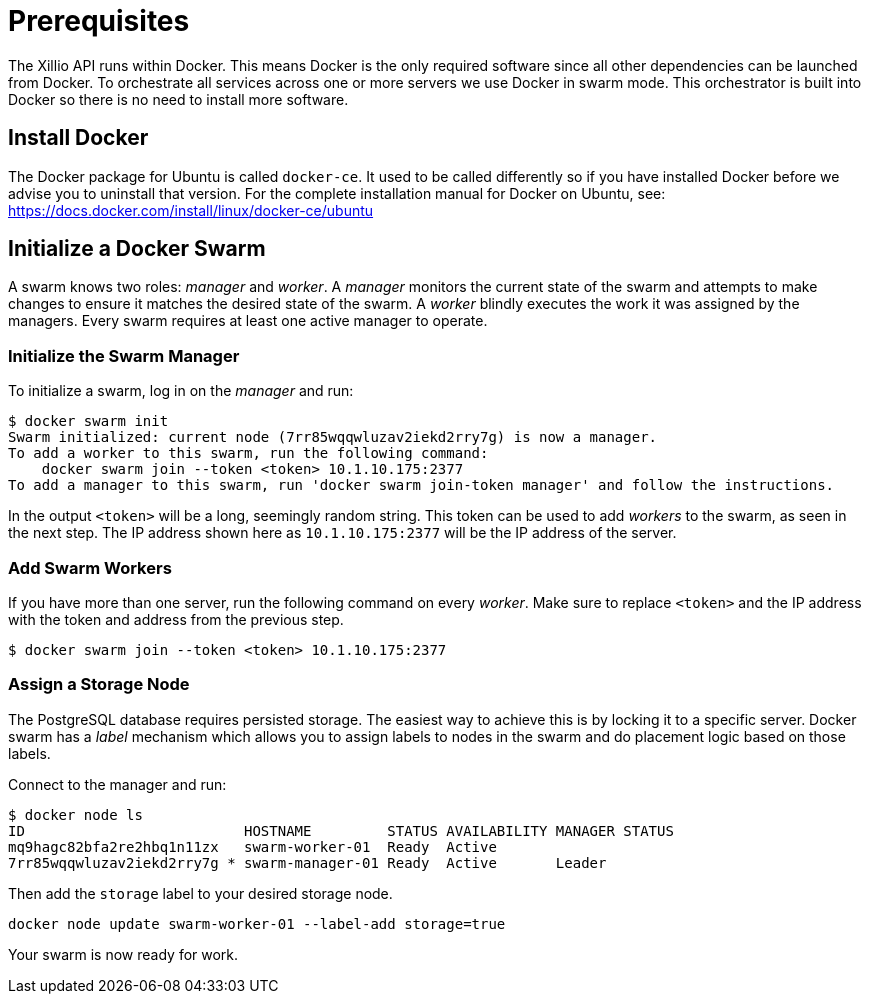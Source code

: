 [#prerequisites]
= Prerequisites

The Xillio API runs within Docker.
This means Docker is the only required software since all other dependencies can be launched from Docker.
To orchestrate all services across one or more servers we use Docker in swarm mode.
This orchestrator is built into Docker so there is no need to install more software.

== Install Docker

The Docker package for Ubuntu is called `docker-ce`.
It used to be called differently so if you have installed Docker before we advise you to uninstall that version.
For the complete installation manual for Docker on Ubuntu, see: https://docs.docker.com/install/linux/docker-ce/ubuntu

== Initialize a Docker Swarm

A swarm knows two roles: _manager_ and _worker_.
A _manager_ monitors the current state of the swarm and attempts to make changes to ensure it matches the desired state of the swarm.
A _worker_ blindly executes the work it was assigned by the managers.
Every swarm requires at least one active manager to operate.

=== Initialize the Swarm Manager

To initialize a swarm, log in on the _manager_ and run:

[source,bash]
----
$ docker swarm init
Swarm initialized: current node (7rr85wqqwluzav2iekd2rry7g) is now a manager.
To add a worker to this swarm, run the following command:
    docker swarm join --token <token> 10.1.10.175:2377
To add a manager to this swarm, run 'docker swarm join-token manager' and follow the instructions.
----

In the output `<token>` will be a long, seemingly random string.
This token can be used to add _workers_ to the swarm, as seen in the next step.
The IP address shown here as `10.1.10.175:2377` will be the IP address of the server.

=== Add Swarm Workers

If you have more than one server, run the following command on every _worker_.
Make sure to replace `<token>` and the IP address with the token and address from the previous step.

[source,bash]
----
$ docker swarm join --token <token> 10.1.10.175:2377
----

[[assign-storage-label]]
=== Assign a Storage Node

The PostgreSQL database requires persisted storage.
The easiest way to achieve this is by locking it to a specific server.
Docker swarm has a _label_ mechanism which allows you to assign labels to nodes in the swarm and do placement logic based on those labels.

Connect to the manager and run:

[source,bash]
----
$ docker node ls
ID                          HOSTNAME         STATUS AVAILABILITY MANAGER STATUS
mq9hagc82bfa2re2hbq1n11zx   swarm-worker-01  Ready  Active
7rr85wqqwluzav2iekd2rry7g * swarm-manager-01 Ready  Active       Leader
----

Then add the `storage` label to your desired storage node.

[source,bash]
----
docker node update swarm-worker-01 --label-add storage=true
----

Your swarm is now ready for work.
